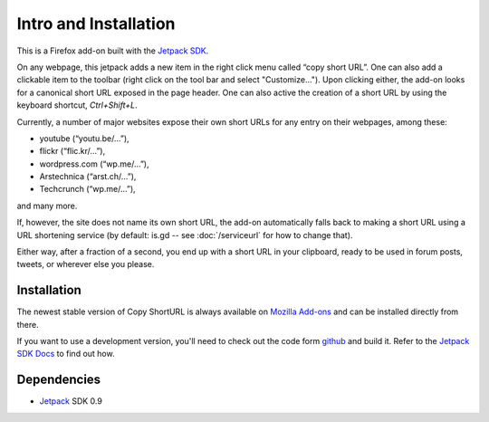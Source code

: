 Intro and Installation
======================
This is a Firefox add-on built with the `Jetpack SDK
<https://jetpack.mozillalabs.com/>`_.

On any webpage, this jetpack adds a new item in the right click menu called
“copy short URL”. One can also add a clickable item to the
toolbar (right click on the tool bar and select "Customize..."). Upon
clicking either, the add-on looks for a canonical short URL exposed in the
page header. One can also active the creation of a short URL by using the
keyboard shortcut, `Ctrl+Shift+L`.

Currently, a number of major websites
expose their own short URLs for any entry on their webpages, among these:

* youtube (“youtu.be/…”),
* flickr (“flic.kr/…”),
* wordpress.com (“wp.me/…”),
* Arstechnica (“arst.ch/…”),
* Techcrunch (“wp.me/…”),

and many more.

If, however, the site does not name its own short URL, the add-on
automatically falls back to making a short URL using a URL shortening service
(by default: is.gd -- see :doc:`/serviceurl` for how to change that).

Either way, after a fraction of a second, you end up with a short URL in your
clipboard, ready to be used in forum posts, tweets, or wherever else you
please.


Installation
------------
The newest stable version of Copy ShortURL is always available on `Mozilla
Add-ons <https://addons.mozilla.org/en-US/firefox/addon/197224/>`_ and can be
installed directly from there.

If you want to use a development version, you'll need to check out the code
form `github <http://github.com/fwenzel/copy-shorturl/>`_ and build it. Refer
to the `Jetpack SDK Docs <https://jetpack.mozillalabs.com/sdk/0.7/docs/>`_ to
find out how.


Dependencies
------------
* `Jetpack <https://jetpack.mozillalabs.com/>`_ SDK 0.9
